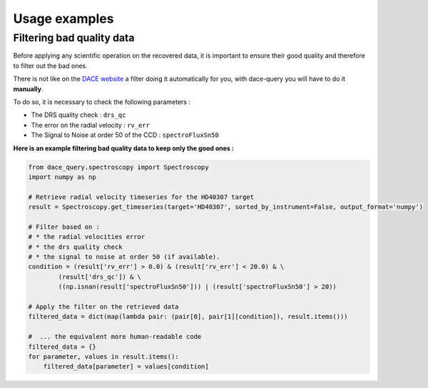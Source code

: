 Usage examples
##############

Filtering bad quality data
**************************

Before applying any scientific operation on the recovered data, it is important to ensure their good quality and therefore to filter out the bad ones.

There is not like on the `DACE website <https://dace.unige.ch>`_ a filter doing it automatically for you, with dace-query you will have to do it **manually**.

To do so, it is necessary to check the following parameters :

* The DRS quality check : ``drs_qc``
* The error on the radial velocity : ``rv_err``
* The Signal to Noise at order 50 of the CCD : ``spectroFluxSn50``


**Here is an example filtering bad quality data to keep only the good ones :**


.. code-block:: python

    from dace_query.spectroscopy import Spectroscopy
    import numpy as np

    # Retrieve radial velocity timeseries for the HD40307 target
    result = Spectroscopy.get_timeseries(target='HD40307', sorted_by_instrument=False, output_format='numpy')

    # Filter based on :
    # * the radial velocities error
    # * the drs quality check
    # * the signal to noise at order 50 (if available).
    condition = (result['rv_err'] > 0.0) & (result['rv_err'] < 20.0) & \
            (result['drs_qc']) & \
            ((np.isnan(result['spectroFluxSn50'])) | (result['spectroFluxSn50'] > 20))

    # Apply the filter on the retrieved data
    filtered_data = dict(map(lambda pair: (pair[0], pair[1][condition]), result.items()))

    #  ... the equivalent more human-readable code
    filtered_data = {}
    for parameter, values in result.items():
        filtered_data[parameter] = values[condition]